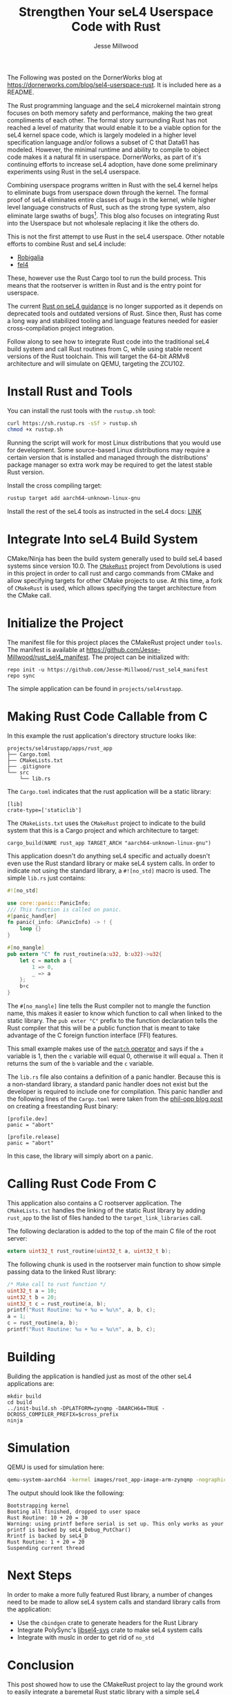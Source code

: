 #+TITLE: Strengthen Your seL4 Userspace Code with Rust
#+AUTHOR: Jesse Millwood
#+EMAIL: jesse.millwood@dornerworks.com
#+OPTIONS: toc:nil

The Following was posted on the DornerWorks blog at [[https://dornerworks.com/blog/sel4-userspace-rust][https://dornerworks.com/blog/sel4-userspace-rust]].
It is included here as a README.

The Rust programming language and the seL4 microkernel maintain strong focuses on both memory safety
and performance, making the two great compliments of each other. The formal story surrounding Rust
has not reached a level of maturity that would enable it to be a viable option for the seL4 kernel
space code, which is largely modeled in a higher level specification language and/or follows a
subset of C that Data61 has modeled. However, the minimal runtime and ability to compile to object
code makes it a natural fit in userspace. DornerWorks, as part of it's continuing efforts to
increase seL4 adoption, have done some preliminary experiments using Rust in the seL4 userspace.

Combining userspace programs written in Rust with the seL4 kernel helps to eliminate bugs from
userspace down through the kernel.  The formal proof of seL4 eliminates entire classes of bugs in
the kernel, while higher level language constructs of Rust, such as the strong type system, also
eliminate large swaths of bugs[fn:1].  This blog also focuses on integrating Rust into the Userspace
but not wholesale replacing it like the others do.

This is not the first attempt to use Rust in the seL4 userspace. Other notable efforts to combine
Rust and seL4 include:
- [[https://robigalia.org/][Robigalia]]
- [[https://github.com/PolySync/cargo-fel4][fel4]]

These, however use the Rust Cargo tool to run the build process. This means that the rootserver is
written in Rust and is the entry point for userspace.

The current [[https://docs.sel4.systems/Rust.html][Rust on seL4 guidance]] is no longer supported as it
depends on deprecated tools and outdated versions of Rust. Since then, Rust has come a long way
and stabilized tooling and language features needed for easier cross-compilation project
integration.

Follow along to see how to integrate Rust code into the traditional seL4 build system and call Rust
routines from C, while using stable recent versions of the Rust toolchain. This will target the
64-bit ARMv8 architecture and will simulate on QEMU, targeting the ZCU102.

* Install Rust and Tools
You can install the rust tools with the =rustup.sh= tool:
#+BEGIN_SRC sh
curl https://sh.rustup.rs -sSf > rustup.sh
chmod +x rustup.sh
#+END_SRC
Running the script will work for most Linux distributions that you would use for development. Some
source-based Linux distributions may require a certain version that is installed and managed through
the distributions' package manager so extra work may be required to get the latest stable Rust
version.

Install the cross compiling target:
#+BEGIN_SRC sh
rustup target add aarch64-unknown-linux-gnu
#+END_SRC

Install the rest of the seL4 tools as instructed in the seL4 docs:
[[https://docs.sel4.systems/GettingStarted.html][LINK]]

* Integrate Into seL4 Build System

CMake/Ninja has been the build system generally used to build seL4 based systems since version
10.0. The [[https://github.com/devolutions/cmakerust][=CMakeRust=]] project from Devolutions is used
in this project in order to call rust and cargo commands from CMake and allow specifying targets for
other CMake projects to use. At this time, a fork of =CMakeRust= is used, which allows specifying
the target architecture from the CMake call.

* Initialize the Project

The manifest file for this project places the CMakeRust project under =tools=. The manifest is
available at https://github.com/Jesse-Millwood/rust_sel4_manifest. The project can be initialized
with:

#+BEGIN_SRC
repo init -u https://github.com/Jesse-Millwood/rust_sel4_manifest
repo sync
#+END_SRC

The simple application can be found in =projects/sel4rustapp=.

* Making Rust Code Callable from C
In this example the rust application's directory structure looks like:
#+BEGIN_SRC
projects/sel4rustapp/apps/rust_app
├── Cargo.toml
├── CMakeLists.txt
├── .gitignore
└── src
    └── lib.rs
#+END_SRC

The =Cargo.toml= indicates that the rust application will be a static library:
#+BEGIN_SRC
[lib]
crate-type=['staticlib']
#+END_SRC

The =CMakeLists.txt= uses the =CMakeRust= project to indicate to the build system that this is a
Cargo project and which architecture to target:
#+BEGIN_SRC
cargo_build(NAME rust_app TARGET_ARCH "aarch64-unknown-linux-gnu")
#+END_SRC

This application doesn't do anything seL4 specific and actually doesn't even use the Rust standard
library or make seL4 system calls. In order to indicate not using the standard library, a
=#![no_std]= macro is used. The simple =lib.rs= just contains:

#+BEGIN_SRC rust :exports code
#![no_std]

use core::panic::PanicInfo;
/// This function is called on panic.
#[panic_handler]
fn panic(_info: &PanicInfo) -> ! {
    loop {}
}

#[no_mangle]
pub extern "C" fn rust_routine(a:u32, b:u32)->u32{
    let c = match a {
        1 => 0,
        _ => a
    };
    b+c
}
#+END_SRC

The =#[no_mangle]= line tells the Rust compiler not to mangle the function name, this makes it
easier to know which function to call when linked to the static library. The =pub exter "C"= prefix
to the function declaration tells the Rust compiler that this will be a public function that is meant to
take advantage of the C foreign function interface (FFI) features.

This small example makes use of the [[https://doc.rust-lang.org/book/ch06-02-match.html][=match=
operator]] and says if the =a= variable is 1, then the =c= variable will equal 0, otherwise it will
equal =a=. Then it returns the sum of the =b= variable and the =c= variable.

The =lib.rs= file also contains a definition of a panic handler. Because this is a non-standard
library, a standard panic handler does not exist but the developer is required to include one for
compilation. This panic handler and the following lines of the =Cargo.toml= were taken from the
[[https://os.phil-opp.com/freestanding-rust-binary/][phil-opp blog post]] on creating a freestanding
Rust binary:

#+BEGIN_SRC
[profile.dev]
panic = "abort"

[profile.release]
panic = "abort"
#+END_SRC

In this case, the library will simply abort on a panic.

* Calling Rust Code From C
This application also contains a C rootserver application. The =CMakeLists.txt= handles the linking
of the static Rust library by adding =rust_app= to the list of files handed to the
=target_link_libraries= call.

The following declaration is added to the top of the main C file of the root server:
#+BEGIN_SRC c
extern uint32_t rust_routine(uint32_t a, uint32_t b);
#+END_SRC

The following chunk is used in the rootserver main function to show simple passing data to the
linked Rust library:
#+BEGIN_SRC c
    /* Make call to rust function */
    uint32_t a = 10;
    uint32_t b = 20;
    uint32_t c = rust_routine(a, b);
    printf("Rust Routine: %u + %u = %u\n", a, b, c);
    a = 1;
    c = rust_routine(a, b);
    printf("Rust Routine: %u + %u = %u\n", a, b, c);
#+END_SRC

* Building

Building the application is handled just as most of the other seL4 applications are:
#+BEGIN_SRC
mkdir build
cd build
../init-build.sh -DPLATFORM=zynqmp -DAARCH64=TRUE -DCROSS_COMPILER_PREFIX=$cross_prefix
ninja
#+END_SRC

* Simulation

QEMU is used for simulation here:
#+BEGIN_SRC sh
qemu-system-aarch64 -kernel images/root_app-image-arm-zynqmp -nographic -machine xlnx-zcu102 -m 4096M
#+END_SRC

The output should look like the following:
#+BEGIN_SRC
Bootstrapping kernel
Booting all finished, dropped to user space
Rust Routine: 10 + 20 = 30
Warning: using printf before serial is set up. This only works as your
printf is backed by seL4_Debug_PutChar()
Rrintf is backed by seL4_D
Rust Routine: 1 + 20 = 20
Suspending current thread
#+END_SRC

* Next Steps

In order to make a more fully featured Rust library, a number of changes need to be made to allow
seL4 system calls and standard library calls from the application:
- Use the =cbindgen= crate to generate headers for the Rust Library
- Integrate PolySync's [[https://github.com/PolySync/libsel4-sys][libsel4-sys]] crate to make seL4 system calls
- Integrate with muslc in order to get rid of =no_std=

* Conclusion

This post showed how to use the CMakeRust project to lay the ground work to easily integrate a
baremetal Rust static library with a simple seL4 rootserver. There is still much to be done to
enable developers to write in the languages that fit their use-cases in seL4 userspace
applications. Rust is a natural fit for seL4 userspace applications because of the shared focus on
safety and performance. DornerWorks is always looking for more ways to enable customers to bring
their solutions to safe and secure platforms. Visit [[https://dornerworks.com/sel4-microkernel][our seL4 services page]] to see how we can enhance
the security story of your projects or bring your favorite runtime (e.g. Ada) to seL4 userspace.


* References
  - https://www.rust-lang.org/tools/install
  - https://rust-embedded.github.io/book/intro/no-std.html
  - https://rust-embedded.github.io/book/intro/install.html
  - https://rust-embedded.github.io/book/intro/tooling.html
  - https://github.com/Devolutions/CMakeRust
  - https://os.phil-opp.com/freestanding-rust-binary/

* Footnotes

[fn:1] https://visualstudiomagazine.com/articles/2019/07/18/microsoft-eyes-rust.aspx
